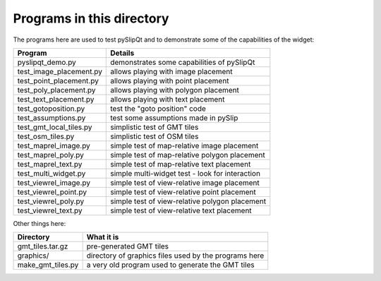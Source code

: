 Programs in this directory
==========================

The programs here are used to test pySlipQt and to demonstrate some of the
capabilities of the widget:

=======================  =======
Program                  Details
=======================  =======
pyslipqt_demo.py         demonstrates some capabilities of pySlipQt
test_image_placement.py  allows playing with image placement
test_point_placement.py  allows playing with point placement
test_poly_placement.py   allows playing with polygon placement
test_text_placement.py   allows playing with text placement
test_gotoposition.py     test the "goto position" code
test_assumptions.py      test some assumptions made in pySlip
test_gmt_local_tiles.py  simplistic test of GMT tiles
test_osm_tiles.py        simplistic test of OSM tiles
test_maprel_image.py     simple test of map-relative image placement
test_maprel_poly.py      simple test of map-relative polygon placement
test_maprel_text.py      simple test of map-relative text placement
test_multi_widget.py     simple multi-widget test - look for interaction
test_viewrel_image.py    simple test of view-relative image placement
test_viewrel_point.py    simple test of view-relative point placement
test_viewrel_poly.py     simple test of view-relative polygon placement
test_viewrel_text.py     simple test of view-relative text placement
=======================  =======

Other things here:

=======================  =======
Directory                What it is
=======================  =======
gmt_tiles.tar.gz         pre-generated GMT tiles
graphics/                directory of graphics files used by the programs here
make_gmt_tiles.py        a very old program used to generate the GMT tiles
=======================  =======
